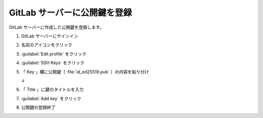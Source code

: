 .. _awx-playbook-gitlab-key:

##################################################
GitLab サーバーに公開鍵を登録
##################################################
GitLab サーバーに作成した公開鍵を登録します。

#. GitLab サーバーにサインイン

   .. image:: img/2021-07-10_14h17_59.png
      :scale: 70%

#. 名前のアイコンをクリック

   .. image:: img/2021-07-10_14h18_11.png

#. :guilabel:`Edit profile` をクリック

   .. image:: img/2021-07-10_14h18_19.png

#. :guilabel:`SSH Keys` をクリック

   .. image:: img/2021-07-10_14h18_31.png

#. 「 Key 」欄に公開鍵（ :file:`id_ed25519.pub` ）の内容を貼り付け

   .. image:: img/2021-07-10_14h19_17.png
      :scale: 70%

   ↓

   .. image:: img/2021-07-10_14h19_39.png
      :scale: 70%

#. 「 Title 」に鍵のタイトルを入力

   .. image:: img/2021-07-10_14h19_52.png
      :scale: 70%

#. :guilabel:`Add key` をクリック

   .. image:: img/2021-07-10_14h19_56.png
      :scale: 70%

#. 公開鍵の登録終了

   .. image:: img/2021-07-10_14h20_02.png
      :scale: 70%
